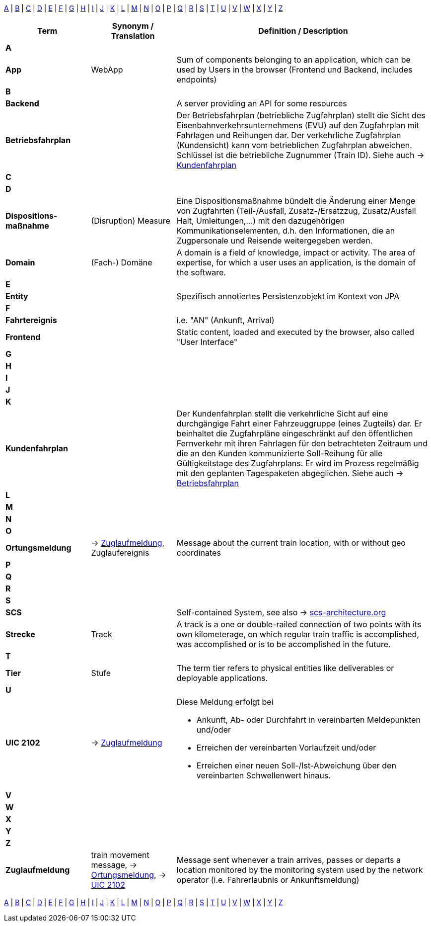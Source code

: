:icons: font

[[alphabet]]
[.small]
[.text-center]
****
<<A,A>> | <<B,B>> | <<C,C>> | <<D,D>> | <<E,E>> | <<F,F>> | <<G,G>> | <<H,H>> | <<I,I>> | <<J,J>> | <<K,K>> | <<L,L>> | <<M,M>> | <<N,N>> | <<O,O>> | <<P,P>> | <<Q,Q>> | <<R,R>> | <<S,S>> | <<T,T>> | <<U,U>> | <<V,V>> | <<W,W>> | <<X,X>> | <<Y,Y>> | <<Z,Z>>
****

[cols="2a,2,6"]
|===
| Term | Synonym / Translation | Definition / Description

// ######################################
// ###                A               ###
// ######################################
3+| [[A]] [red]#*A*#

s|App
| WebApp
|Sum of components belonging to an application, which can be used by Users in the browser (Frontend und Backend, includes endpoints)

// ######################################
// ###                B               ###
// ######################################
3+| [[B]] [red]#*B*#

s|Backend
|
|A server providing an API for some resources

s| [[BFP]] Betriebsfahrplan
|
| Der Betriebsfahrplan (betriebliche Zugfahrplan) stellt die Sicht des Eisenbahnverkehrsunternehmens (EVU) auf den Zugfahrplan mit Fahrlagen und Reihungen dar. Der verkehrliche Zugfahrplan (Kundensicht) kann vom betrieblichen Zugfahrplan abweichen. Schlüssel ist die betriebliche Zugnummer (Train ID). Siehe auch -> <<KFP,Kundenfahrplan>>

// ######################################
// ###                C               ###
// ######################################
3+| [[C]] [red]#*C*#

// ######################################
// ###                D               ###
// ######################################
3+| [[D]] [red]#*D*#

s| Dispositions-maßnahme
| (Disruption) Measure
| Eine Dispositionsmaßnahme bündelt die Änderung einer Menge von Zugfahrten (Teil-/Ausfall, Zusatz-/Ersatzzug, Zusatz/Ausfall Halt, Umleitungen,...) mit den dazugehörigen Kommunikationselementen, d.h. den Informationen, die an Zugpersonale und Reisende weitergegeben werden.

s| Domain
| (Fach-) Domäne
| A domain is a field of knowledge, impact or activity. The area of expertise, for which a user uses an application, is the domain of the software.

// ######################################
// ###                E               ###
// ######################################
3+| [[E]] [red]#*E*#

s| Entity
|
| Spezifisch annotiertes Persistenzobjekt im Kontext von JPA

// ######################################
// ###                F               ###
// ######################################
3+| [[F]] [red]#*F*#

s|Fahrtereignis
|
| i.e. "AN" (Ankunft, Arrival)

s|Frontend
|
|Static content, loaded and executed by the browser, also called "User Interface"

// ######################################
// ###                G               ###
// ######################################
3+| [[G]] [red]#*G*#

// ######################################
// ###                H               ###
// ######################################
3+| [[H]] [red]#*H*#

// ######################################
// ###                I               ###
// ######################################
3+| [[I]] [red]#*I*#

// ######################################
// ###                J               ###
// ######################################
3+| [[J]] [red]#*J*#

// ######################################
// ###                K               ###
// ######################################
3+| [[K]] [red]#*K*#

s| [[KFP]] Kundenfahrplan
|
| Der Kundenfahrplan stellt die verkehrliche Sicht auf eine durchgängige Fahrt einer Fahrzeuggruppe (eines Zugteils) dar. Er beinhaltet die Zugfahrpläne eingeschränkt auf den öffentlichen Fernverkehr mit ihren Fahrlagen für den betrachteten Zeitraum und die an den Kunden kommunizierte Soll-Reihung für alle Gültigkeitstage des Zugfahrplans. Er wird im Prozess regelmäßig mit den geplanten Tagespaketen abgeglichen. Siehe auch -> <<BFP,Betriebsfahrplan>>

// ######################################
// ###                L               ###
// ######################################
3+| [[L]] [red]#*L*#

// ######################################
// ###                M               ###
// ######################################
3+| [[M]] [red]#*M*#

// ######################################
// ###                N               ###
// ######################################
3+| [[N]] [red]#*N*#

// ######################################
// ###                O               ###
// ######################################
3+| [[O]] [red]#*O*#

s|[[ortungsmeldung]] Ortungsmeldung
| -> <<zuglaufmeldung, Zuglaufmeldung>>, Zuglaufereignis
|Message about the current train location, with or without geo coordinates

// ######################################
// ###                P               ###
// ######################################
3+| [[P]] [red]#*P*#

// ######################################
// ###                Q               ###
// ######################################
3+| [[Q]] [red]#*Q*#

// ######################################
// ###                R               ###
// ######################################
3+| [[R]] [red]#*R*#

// ######################################
// ###                S               ###
// ######################################
3+| [[S]] [red]#*S*#

s| SCS
|
| Self-contained System, see also -> https://scs-architecture.org/[scs-architecture.org]

s| Strecke
| Track
| A track is a one or double-railed connection of two points with its own kilometerage, on which regular train traffic is accomplished, was accomplished or is to be accomplished in the future.

// ######################################
// ###                T               ###
// ######################################
3+| [[T]] [red]#*T*#

s| Tier
| Stufe
| The term tier refers to physical entities like deliverables or deployable applications.

// ######################################
// ###                U               ###
// ######################################
3+| [[U]] [red]#*U*#

s| [[UIC2102]] UIC 2102
| -> <<zuglaufmeldung, Zuglaufmeldung>>
a| Diese Meldung erfolgt bei

* Ankunft, Ab- oder Durchfahrt in vereinbarten Meldepunkten und/oder
* Erreichen der vereinbarten Vorlaufzeit und/oder
* Erreichen einer neuen Soll-/Ist-Abweichung über den vereinbarten Schwellenwert hinaus.

// ######################################
// ###                V               ###
// ######################################
3+| [[V]] [red]#*V*#

// ######################################
// ###                W               ###
// ######################################
3+| [[W]] [red]#*W*#

// ######################################
// ###                X               ###
// ######################################
3+| [[X]] [red]#*X*#

// ######################################
// ###                Y               ###
// ######################################
3+| [[Y]] [red]#*Y*#

// ######################################
// ###                Z               ###
// ######################################
3+| [[Z]] [red]#*Z*#

s| [[zuglaufmeldung]] Zuglaufmeldung
| train movement message, -> <<ortungsmeldung, Ortungsmeldung>>, -> <<UIC2102, UIC 2102>>
| Message sent whenever a train arrives, passes or departs a location monitored by the monitoring system used by the network operator (i.e. Fahrerlaubnis or Ankunftsmeldung)

|===

[.small]
[.text-center]
****
<<A,A>> | <<B,B>> | <<C,C>> | <<D,D>> | <<E,E>> | <<F,F>> | <<G,G>> | <<H,H>> | <<I,I>> | <<J,J>> | <<K,K>> | <<L,L>> | <<M,M>> | <<N,N>> | <<O,O>> | <<P,P>> | <<Q,Q>> | <<R,R>> | <<S,S>> | <<T,T>> | <<U,U>> | <<V,V>> | <<W,W>> | <<X,X>> | <<Y,Y>> | <<Z,Z>>
****
